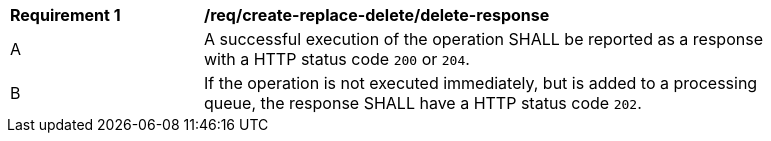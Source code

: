 [[req_create-replace-delete_delete-response]]          
[width="90%",cols="2,6a"]
|===
^|*Requirement {counter:req-id}* |*/req/create-replace-delete/delete-response*     
^|A |A successful execution of the operation SHALL be reported as a response with a HTTP status code `200` or `204`.
^|B |If the operation is not executed immediately, but is added to a processing queue, the response SHALL have a HTTP status code `202`.
|===
